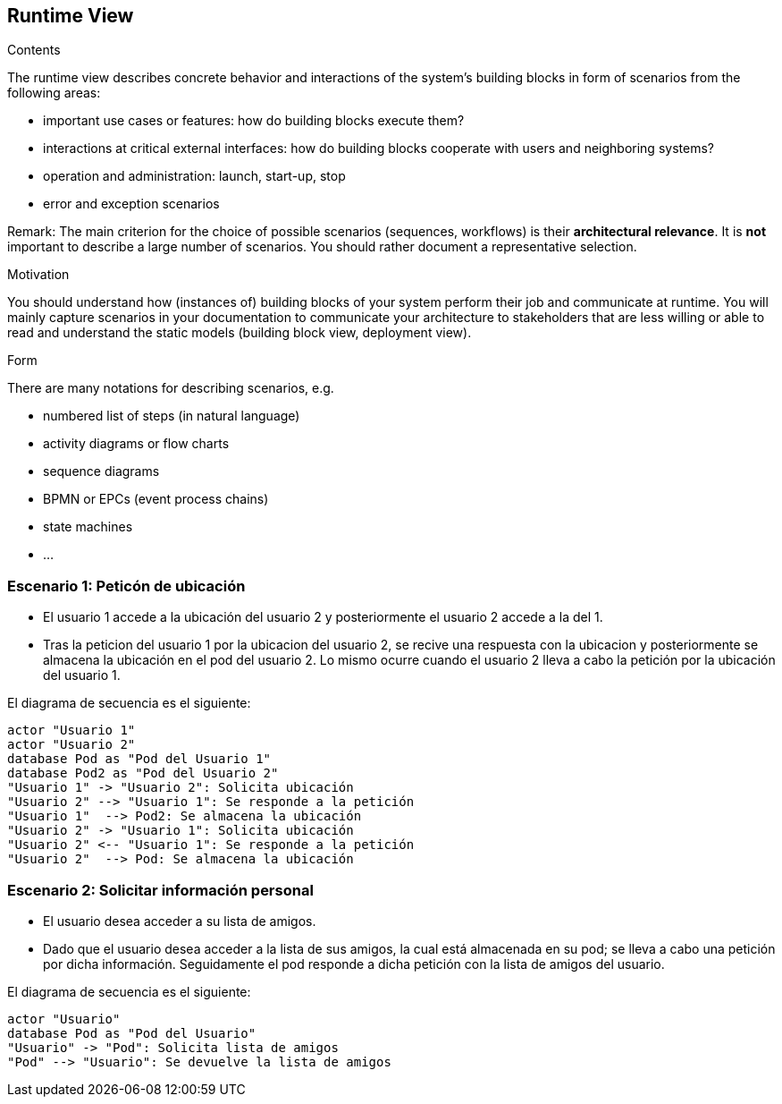 [[section-runtime-view]]
== Runtime View


[role="arc42help"]
****
.Contents
The runtime view describes concrete behavior and interactions of the system’s building blocks in form of scenarios from the following areas:

* important use cases or features: how do building blocks execute them?
* interactions at critical external interfaces: how do building blocks cooperate with users and neighboring systems?
* operation and administration: launch, start-up, stop
* error and exception scenarios

Remark: The main criterion for the choice of possible scenarios (sequences, workflows) is their *architectural relevance*. It is *not* important to describe a large number of scenarios. You should rather document a representative selection.

.Motivation
You should understand how (instances of) building blocks of your system perform their job and communicate at runtime.
You will mainly capture scenarios in your documentation to communicate your architecture to stakeholders that are less willing or able to read and understand the static models (building block view, deployment view).

.Form
There are many notations for describing scenarios, e.g.

* numbered list of steps (in natural language)
* activity diagrams or flow charts
* sequence diagrams
* BPMN or EPCs (event process chains)
* state machines
* ...

****

=== Escenario 1: Peticón de ubicación


* El usuario 1 accede a la ubicación del usuario 2 y posteriormente el usuario 2 accede a la del 1.
* Tras la peticion del usuario 1 por la ubicacion del usuario 2, se recive una respuesta con la ubicacion y posteriormente se almacena la ubicación en el pod del usuario 2. Lo mismo ocurre cuando el usuario 2 lleva a cabo la petición por la ubicación del usuario 1.

El diagrama de secuencia es el siguiente:

[plantuml,"Sequence diagram",png]
----
actor "Usuario 1"
actor "Usuario 2"
database Pod as "Pod del Usuario 1"
database Pod2 as "Pod del Usuario 2"
"Usuario 1" -> "Usuario 2": Solicita ubicación
"Usuario 2" --> "Usuario 1": Se responde a la petición
"Usuario 1"  --> Pod2: Se almacena la ubicación
"Usuario 2" -> "Usuario 1": Solicita ubicación
"Usuario 2" <-- "Usuario 1": Se responde a la petición
"Usuario 2"  --> Pod: Se almacena la ubicación
----

=== Escenario 2: Solicitar información personal


* El usuario desea acceder a su lista de amigos.
* Dado que el usuario desea acceder a la lista de sus amigos, la cual está almacenada en su pod; se lleva a cabo una petición por dicha información. Seguidamente el pod responde a dicha petición con la lista de amigos del usuario.

El diagrama de secuencia es el siguiente:

[plantuml,"Sequence diagram 2",png]
----
actor "Usuario"
database Pod as "Pod del Usuario"
"Usuario" -> "Pod": Solicita lista de amigos
"Pod" --> "Usuario": Se devuelve la lista de amigos
----